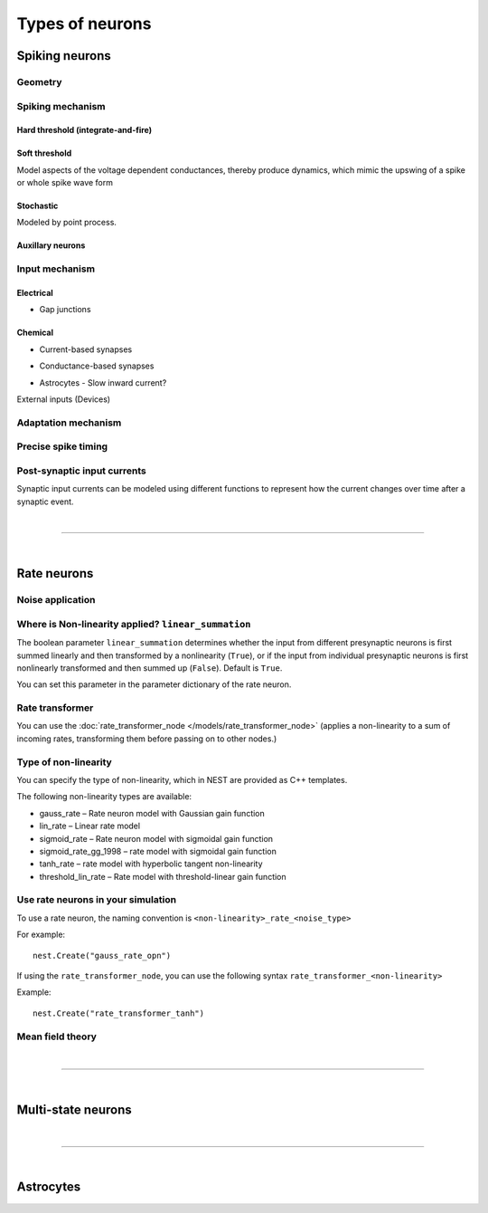 .. _types_neurons:

Types of neurons
================

.. {% for items in tag_dict %}
   {% if items.tag == "integrate-and-fire" %}
   {% for item in items.models | sort %}
   * :doc:`/models/{{ item | replace(".html", "") }}`
   {% endfor %}
   {% endif %}
   {% endfor %}


.. grid::
   :gutter: 1

   .. grid-item-card::
     :columns: 3
     :class-item: sd-text-center
     :link: spiking_neurons
     :link-type: ref

     .. image:: /static/img/spiking_neurons.svg


   .. grid-item-card::
     :columns: 3
     :class-item: sd-text-center
     :link: rate_neurons
     :link-type: ref


     .. image:: /static/img/rate_neurons.svg


   .. grid-item-card::
     :columns: 3
     :class-item: sd-text-center
     :link: multistate
     :link-type: ref


     .. image:: /static/img/multistate.svg


   .. grid-item-card::
     :columns: 3
     :class-item: sd-text-center
     :link: neuron_astrocyte
     :link-type: ref


     .. image:: /static/img/astrocyte.svg


.. _spiking_neurons:

Spiking neurons
---------------


Geometry
~~~~~~~~

.. grid:: 1 2 2 2

   .. grid-item::
      :columns: 2

      .. image:: /static/img/point_neurons_nn.svg

   .. grid-item:: Point neurons
      :columns: 4

      The most common type of neuron model in NEST.
      Point neurons are simplified models of biological neurons that represent
      the neuron as a single point where all inputs are processed,
      without considering their complex structure (such as dendrites and axons).


   .. grid-item::
      :columns: 2

      .. image:: /static/img/mc_neurons_nn.svg

   .. grid-item:: Multi-compartment neurons
      :columns: 4

      Neurons are subdivided into multiple compartments, like soma, dendrite, and axon, in which inputs can be received
      across all components.
      .. NEAT

      .. dropdown:: Multi-compartment neurons

         * iaf_cond_alpha_mc – Multi-compartment conductance-based leaky integrate-and-fire neuron model
         * pp_cond_exp_mc_urbanczik – Two-compartment point process neuron with conductance-based synapses
         * cm_default – A neuron model with user-defined dendrite structure. Currently, AMPA, GABA or AMPA+NMDA receptors.




Spiking mechanism
~~~~~~~~~~~~~~~~~

Hard threshold (integrate-and-fire)
^^^^^^^^^^^^^^^^^^^^^^^^^^^^^^^^^^^

.. grid:: 1 2 2 2

   .. grid-item::
      :columns: 2
      :class: sd-d-flex-row sd-align-major-center

      .. image::  /static/img/integrate_and_fire_nn.svg

   .. grid-item::
      :columns: 10

      .. tab-set::

        .. tab-item:: General info
          :selected:

          The neuron's membrane potential integrates incoming synaptic inputs over time.
          When the membrane potential reaches a certain threshold,
          the neuron "fires" an action potential

        .. tab-item:: Technical details

          * :ref:`exact_integration`
          * :doc:`/model_details/IAF_Integration_Singularity`

Soft threshold
^^^^^^^^^^^^^^

.. grid:: 1 2 2 2

   .. grid-item::
      :columns: 2
      :class: sd-d-flex-row sd-align-major-center

      .. image::  /static/img/hodgkinhuxley_nn.svg

   .. grid-item::
      :columns: 10

      .. tab-set::

          .. tab-item:: General info
            :selected:

            Hodgkin-Huxley model provides a detailed representation of the electrical
            activity of neurons by explicitly modeling the ionic currents through
            voltage-gated sodium and potassium channels, along with a leak current.
            This model is particularly useful for studying the detailed mechanisms of action potential generation and propagation,

            .. dropdown:: Soft threshold

               * hh_cond_beta_gap_traub – Hodgkin-Huxley neuron with gap junction support and beta function synaptic conductances
               * hh_cond_exp_traub – Hodgkin-Huxley model for Brette et al (2007) review
               * hh_psc_alpha – Hodgkin-Huxley neuron model
               * hh_psc_alpha_clopath – Hodgkin-Huxley neuron model with support for Clopath plasticity
               * hh_psc_alpha_gap – Hodgkin-Huxley neuron model with gap-junction support
               * Hill and Tononi?
               * Izhikevich
               * Adaptive exponential integrate-and-fire (AEIF)

          .. tab-item:: Technical details

            * :doc:`/model_details/hh_details`
            * :doc:`/model_details/HillTononiModels`


Model aspects of  the voltage dependent conductances, thereby produce dynamics, which mimic the upswing of a spike or
whole spike wave form

Stochastic
^^^^^^^^^^

Modeled by point process.

.. grid:: 1 2 2 2

   .. grid-item::
      :columns: 2
      :class: sd-d-flex-row sd-align-major-center

      .. image::  /static/img/point_process_nn.svg

   .. grid-item::
      :columns: 10

      a spike-response model with escape-noise?

      .. dropdown:: Point process

        pp_cond_exp_mc_urbanczik – Two-compartment point process neuron with conductance-based synapses

        pp_psc_delta – Point process neuron with leaky integration of delta-shaped PSCs

Auxillary neurons
^^^^^^^^^^^^^^^^^



.. grid:: 1 2 2 2

   .. grid-item::
      :columns: 2
      :class: sd-d-flex-row sd-align-major-center

      .. image:: /static/img/parrot_neurons_nn.svg

   .. grid-item::
      :columns: 10

      Neurons that repeat incoming spikes. Applications:

      .. dropdown:: Auxillary neurons

        ignore-and-fire

        parrot_neuron – Neuron that repeats incoming spikes

        parrot_neuron_ps – Neuron that repeats incoming spikes - precise spike timing version



Input mechanism
~~~~~~~~~~~~~~~

Electrical
^^^^^^^^^^

- Gap junctions

Chemical
^^^^^^^^

- Current-based synapses


.. grid:: 1 2 2 2

   .. grid-item::
     :columns: 2
     :class: sd-d-flex-row sd-align-major-center

     .. image::  /static/img/current_based_nn.svg

   .. grid-item::
     :columns: 10

     NEST convention: ``psc`` (aka CUBA)

     Synaptic inputs are represented as fixed currents (I) injected into the neuron.
     These currents are independent of the membrane potential
     and are directly added to the neuron's equation governing voltage dynamics.
     Computationally less intensive than conductance-based models.

- Conductance-based synapses


.. grid:: 1 2 2 2

   .. grid-item::
     :columns: 2
     :class: sd-d-flex-row sd-align-major-center

     .. image::  /static/img/conductance_based_nn.svg

   .. grid-item::
     :columns: 10

     NEST convention: ``cond`` (aka COBA)

     Synaptic inputs are represented as changes in membrane conductance (`g`).
     These changes depend on the opening and closing of ion channels,
     which are often modeled based on voltage or neurotransmitter binding.
     These models capture more realistic synaptic behavior, as they account for the varying impact of
     synaptic inputs depending on the membrane potential, which can change over time.


- Astrocytes - Slow inward current?


External inputs (Devices)


Adaptation mechanism
~~~~~~~~~~~~~~~~~~~~


.. grid::

  .. grid-item::
      :columns: 2
      :class: sd-d-flex-row sd-align-major-center

      .. image:: /static/img/adaptive_threshold_ nn.svg

  .. grid-item::
      :columns: 10

      .. tab-set::

        .. tab-item:: General info
            :selected:


            Unlike a fixed threshold, an adaptive threshold increases temporarily following each spike and
            gradually returns to its baseline value over time. This mechanism models phenomena
            such as spike-frequency adaptation, where a neuron's responsiveness decreases with sustained
            high-frequency input, allowing for more realistic simulations of neuronal behavior.

            .. dropdown:: Adaptation

                  * aeif_cond_alpha – Conductance based exponential integrate-and-fire neuron model
                  * aeif_cond_alpha_astro – Conductance based exponential integrate-and-fire neuron model with support for neuron-astrocyte interactions
                  * aeif_cond_alpha_multisynapse – Conductance based adaptive exponential integrate-and-fire neuron model
                  * aeif_cond_beta_multisynapse – Conductance based adaptive exponential integrate-and-fire neuron model
                  * aeif_cond_exp – Conductance based exponential integrate-and-fire neuron model
                  * aeif_psc_alpha – Current-based exponential integrate-and-fire neuron model
                  * aeif_psc_delta – Current-based adaptive exponential integrate-and-fire neuron model with delta synapse
                  * aeif_psc_delta_clopath – Adaptive exponential integrate-and-fire neuron
                  * aeif_psc_exp – Current-based exponential integrate-and-fire neuron model
                  * amat2_psc_exp – Non-resetting leaky integrate-and-fire neuron model with exponential PSCs and adaptive threshold
                  * mat2_psc_exp – Non-resetting leaky integrate-and-fire neuron model with exponential PSCs and adaptive threshold
                  * ht_neuron – Neuron model after Hill & Tononi (2005)


        .. tab-item:: Technical details

           * :doc:`/model_details/aeif_models_implementation`

Precise spike timing
~~~~~~~~~~~~~~~~~~~~


.. grid::

  .. grid-item::
      :columns: 2
      :class: sd-d-flex-row sd-align-major-center

      .. image:: /static/img/precise_nn.svg

  .. grid-item::

      NEST convention: ``ps``

      More computataionally heavy, but provide better resolution to spike times than a non-precise model.
      See :ref:`our guide on precise spike timing <sim_precise_spike_times>`.

      .. dropdown:: Precise spike timing

         * iaf_psc_alpha_ps – Current-based leaky integrate-and-fire neuron with alpha-shaped postsynaptic currents using regula falsi method for approximation of threshold crossing
         * iaf_psc_exp_ps – Current-based leaky integrate-and-fire neuron with exponential-shaped postsynaptic currents using regula falsi method for approximation of threshold crossing

         * iaf_psc_exp_ps_lossless – Current-based leaky integrate-and-fire neuron with exponential-shaped postsynaptic currents predicting the exact number of spikes using a state space analysis
         * iaf_psc_delta_ps – Current-based leaky integrate-and-fire neuron model with delta-shaped postsynaptic currents - precise spike timing version


Post-synaptic input currents
~~~~~~~~~~~~~~~~~~~~~~~~~~~~

Synaptic input currents can be modeled using different functions to represent
how the current changes over time after a synaptic event.

.. grid:: 1 2 2 2

   .. grid-item-card:: Delta
      :columns: 3

      .. image:: /static/img/delta_nn.svg

   .. grid-item-card:: Exp
      :columns: 3

      .. image:: /static/img/exp_nn.svg

   .. grid-item-card:: Alpha
      :columns: 3

      .. image:: /static/img/alpha2.svg


   .. grid-item-card:: Beta
      :columns: 3

      .. image:: /static/img/beta2.svg


|

----

|


.. _rate_neurons:

Rate neurons
------------

.. grid::

   .. grid-item::
     :columns: 2
     :class: sd-d-flex-row sd-align-major-center

     .. image:: /static/img/rate_neurons_nn.svg

   .. grid-item::

     Rate neurons can approximate biologically realistic neurons but they are also used in artificial learning
     (aka recurrent neural networks RNNs)

     Most rate neurons in NEST are implemented as templates based on the non-linearity and noise type.



Noise application
~~~~~~~~~~~~~~~~~

.. grid::

   .. grid-item::
      :columns: 2
      :class: sd-d-flex-row sd-align-major-center

      **Input noise**

      .. image:: /static/img/input_noise_nn.svg


   .. grid-item::

     ``ipn``: Noise is added to the input rate

       :doc:`/models/rate_neuron_ipn`

   .. grid-item::
      :columns: 2
      :class: sd-d-flex-row sd-align-major-center

      **Output noise**

      .. image:: /static/img/output_noise_nn.svg

   .. grid-item::

     ``opn``: Noise is applied to the output rate

       :doc:`/models/rate_neuron_opn`


Where is Non-linearity applied? ``linear_summation``
~~~~~~~~~~~~~~~~~~~~~~~~~~~~~~~~~~~~~~~~~~~~~~~~~~~~~


The boolean parameter ``linear_summation`` determines whether the
input from different presynaptic neurons is first summed linearly and
then transformed by a nonlinearity (``True``), or if the input from
individual presynaptic neurons is first nonlinearly transformed and
then summed up (``False``). Default is ``True``.

You can set this parameter in the parameter dictionary of the rate neuron.


Rate transformer
~~~~~~~~~~~~~~~~

You can use the :doc:`rate_transformer_node </models/rate_transformer_node>` (applies a non-linearity
to a sum of incoming rates, transforming them before passing on to other nodes.)



Type of non-linearity
~~~~~~~~~~~~~~~~~~~~~~~

You can specify the type of non-linearity, which in NEST are provided as C++ templates.

The following non-linearity types are available:

*    gauss_rate – Rate neuron model with Gaussian gain function
*    lin_rate – Linear rate model
*    sigmoid_rate – Rate neuron model with sigmoidal gain function
*    sigmoid_rate_gg_1998 – rate model with sigmoidal gain function
*    tanh_rate – rate model with hyperbolic tangent non-linearity
*    threshold_lin_rate – Rate model with threshold-linear gain function

Use rate neurons in your simulation
~~~~~~~~~~~~~~~~~~~~~~~~~~~~~~~~~~~~

To use a rate neuron, the naming convention is ``<non-linearity>_rate_<noise_type>``

For example::

   nest.Create("gauss_rate_opn")

If using the  ``rate_transformer_node``, you can use the following syntax ``rate_transformer_<non-linearity>``

Example::

    nest.Create("rate_transformer_tanh")


Mean field theory
~~~~~~~~~~~~~~~~~


.. grid::

   .. grid-item::
      :columns: 2
      :class: sd-d-flex-row sd-align-major-center

      .. image:: /static/img/siegert_neuron_nn.svg

   .. grid-item::


     .. tab-set::

      .. tab-item:: General info
        :selected:

        Mean-field theory

        * siegert neuron

      .. tab-item:: Technical details

        * :doc:`/model_details/siegert_neuron_integration`


.. dropdown:: Rate neurons

   *    rate_neuron_ipn – Base class for rate model with input noise
   *    rate_neuron_opn – Base class for rate model with output noise
   *    rate_transformer_node – Rate neuron that sums up incoming rates and applies a nonlinearity specified via the template
   *    siegert_neuron – model for mean-field analysis of spiking networks
   *    sigmoid_rate – Rate neuron model with sigmoidal gain function
   *    sigmoid_rate_gg_1998 – rate model with sigmoidal gain function
   *    tanh_rate – rate model with hyperbolic tangent non-linearity
   *    threshold_lin_rate – Rate model with threshold-linear gain function
   *    gauss_rate – Rate neuron model with Gaussian gain function
   *    lin_rate – Linear rate model

|

----

|

.. _multistate:

Multi-state neurons
-------------------

.. grid::

   .. grid-item::
     :columns: 2
     :class: sd-d-flex-row sd-align-major-center

     .. image:: /static/img/multistate_nn.svg

   .. grid-item::

     Neurons with two or three states. Simplest neuron models with threshold activation. Binary neurons have
     On / Off behavior   used in theoretical and disease theory.

.. dropdown:: Multi-state neurons

  *   mcculloch_pitts_neuron – Binary deterministic neuron with Heaviside activation function
  *   erfc_neuron – Binary stochastic neuron with complementary error function as activation function
  *   ginzburg_neuron – Binary stochastic neuron with sigmoidal activation function

|

----

|

.. _neuron_astrocyte:

Astrocytes
----------

.. grid::

   .. grid-item::
     :columns: 2
     :class: sd-d-flex-row sd-align-major-center

     .. image:: /static/img/astrocyte_nn.svg

   .. grid-item::

     .. tab-set::

      .. tab-item:: General info
         :selected:

         Astrocytes

         .. dropdown:: Astrocyte models

             * aeif_cond_alpha_astro – Conductance based exponential integrate-and-fire neuron model with support for neuron-astrocyte interactions
             * astrocyte_lr_1994 – An astrocyte model based on Li & Rinzel (1994)
             * sic_connection – Synapse type for astrocyte-neuron connections

      .. tab-item:: Technical details

         * :doc:`/model_details/astrocyte_model_implementation`




.. .. dropdown:: integrate-and-fire (no adaptive threshold, no precise neurons)

     * eprop_iaf_adapt_bsshslm_2020 – Current-based leaky integrate-and-fire neuron model with delta-shaped postsynaptic currents and threshold adaptation for e-prop plasticity
     * eprop_iaf_bsshslm_2020 – Current-based leaky integrate-and-fire neuron model with delta-shaped postsynaptic currents for e-prop plasticity
     * eprop_readout_bsshslm_2020 – Current-based leaky integrate readout neuron model with delta-shaped postsynaptic currents for e-prop plasticity
     * gif_cond_exp – Conductance-based generalized integrate-and-fire neuron (GIF) model (from the Gerstner lab)
     * gif_cond_exp_multisynapse – Conductance-based generalized integrate-and-fire neuron (GIF) with multiple synaptic time constants (from the Gerstner lab)
     * gif_pop_psc_exp – Population of generalized integrate-and-fire neurons (GIF) with exponential postsynaptic currents and adaptation (from the Gerstner lab)
     * gif_psc_exp – Current-based generalized integrate-and-fire neuron (GIF) model (from the Gerstner lab)
     * gif_psc_exp_multisynapse – Current-based generalized integrate-and-fire neuron (GIF) model with multiple synaptic time constants (from the Gerstner lab)
     * glif_cond – Conductance-based generalized leaky integrate and fire (GLIF) model (from the Allen Institute)
     * glif_psc – Current-based generalized leaky integrate-and-fire (GLIF) models (from the Allen Institute)
     * glif_psc_double_alpha – Current-based generalized leaky integrate-and-fire (GLIF) models with double alpha-function (from the Allen Institute)
     * ht_neuron – Neuron model after Hill & Tononi (2005)
     * iaf_chs_2007 – Spike-response model used in Carandini et al. 2007
     * iaf_chxk_2008 – Conductance-based leaky integrate-and-fire neuron model supporting precise spike times used in Casti et al. 2008
     * iaf_cond_alpha – Simple conductance based leaky integrate-and-fire neuron model
     * iaf_cond_beta – Simple conductance based leaky integrate-and-fire neuron model
     * iaf_cond_exp – Simple conductance based leaky integrate-and-fire neuron model
     * iaf_cond_exp_sfa_rr – Conductance based leaky integrate-and-fire model with spike-frequency adaptation and relative refractory mechanisms
     * iaf_psc_alpha – Leaky integrate-and-fire model with alpha-shaped input currents
     * iaf_psc_alpha_multisynapse – Leaky integrate-and-fire neuron model with multiple ports
     * iaf_psc_delta – Leaky integrate-and-fire model with delta-shaped input currents
     * iaf_psc_exp – Leaky integrate-and-fire neuron model with exponential PSCs
     * iaf_psc_exp_htum – Leaky integrate-and-fire model with separate relative and absolute refractory period
     * iaf_psc_exp_multisynapse – Leaky integrate-and-fire neuron model with multiple ports
     * iaf_tum_2000 – Leaky integrate-and-fire neuron model with exponential PSCs and integrated short-term plasticity synapse
     * ignore_and_fire – Ignore-and-fire neuron model for generating spikes at fixed intervals irrespective of inputs
     * izhikevich – Izhikevich neuron model
